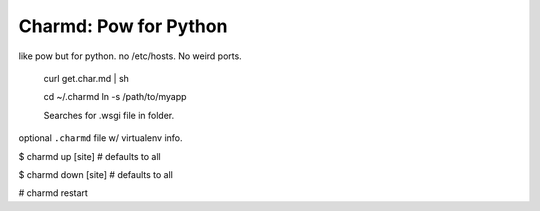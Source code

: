 Charmd: Pow for Python
=======================

like pow but for python. no /etc/hosts. No weird ports.


 curl get.char.md | sh

 cd ~/.charmd
 ln -s /path/to/myapp


 Searches for .wsgi file in folder.

optional ``.charmd`` file w/ virtualenv info.


$ charmd up [site]
# defaults to all

$ charmd down [site]
# defaults to all

# charmd restart